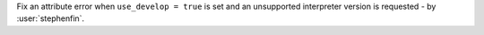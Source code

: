 Fix an attribute error when ``use_develop = true`` is set and an unsupported interpreter version is requested - by
:user:`stephenfin`.
